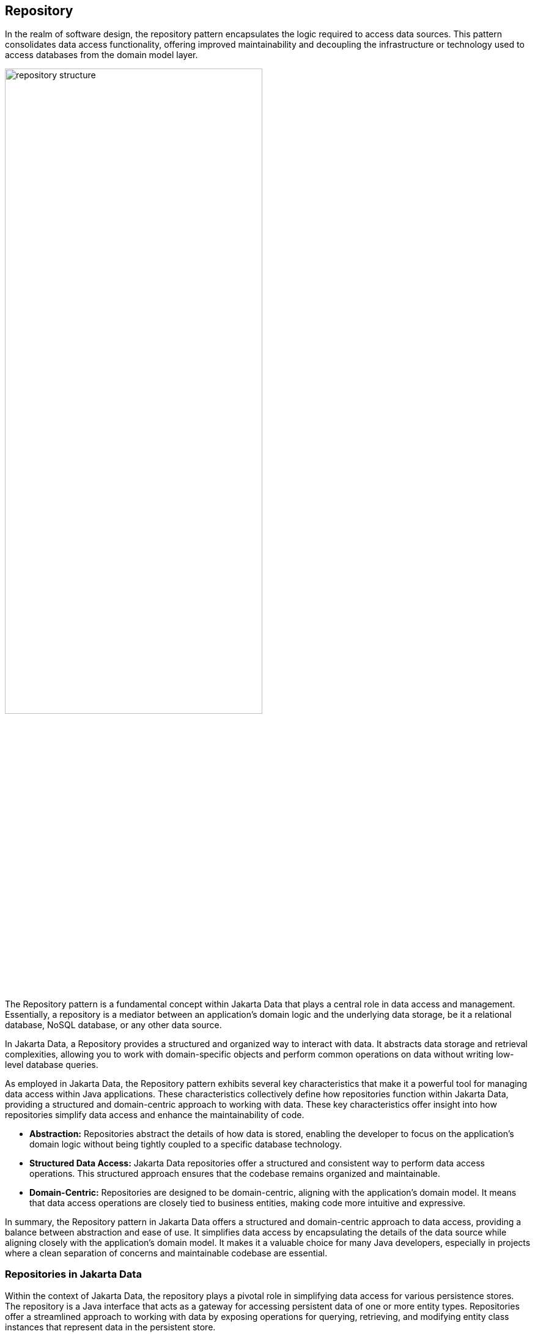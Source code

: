 // Copyright (c) 2022,2024 Contributors to the Eclipse Foundation
//
// This program and the accompanying materials are made available under the
// terms of the Eclipse Public License v. 2.0 which is available at
// http://www.eclipse.org/legal/epl-2.0.
//
// This Source Code may also be made available under the following Secondary
// Licenses when the conditions for such availability set forth in the Eclipse
// Public License v. 2.0 are satisfied: GNU General Public License, version 2
// with the GNU Classpath Exception which is available at
// https://www.gnu.org/software/classpath/license.html.
//
// SPDX-License-Identifier: EPL-2.0 OR GPL-2.0 WITH Classpath-exception-2.0

== Repository

In the realm of software design, the repository pattern encapsulates the logic required to access data sources. This pattern consolidates data access functionality, offering improved maintainability and decoupling the infrastructure or technology used to access databases from the domain model layer.

image::01-repository.png[alt=repository structure, width=70%, height=70%]

The Repository pattern is a fundamental concept within Jakarta Data that plays a central role in data access and management. Essentially, a repository is a mediator between an application's domain logic and the underlying data storage, be it a relational database, NoSQL database, or any other data source.

In Jakarta Data, a Repository provides a structured and organized way to interact with data. It abstracts data storage and retrieval complexities, allowing you to work with domain-specific objects and perform common operations on data without writing low-level database queries.

As employed in Jakarta Data, the Repository pattern exhibits several key characteristics that make it a powerful tool for managing data access within Java applications. These characteristics collectively define how repositories function within Jakarta Data, providing a structured and domain-centric approach to working with data. These key characteristics offer insight into how repositories simplify data access and enhance the maintainability of code.

- **Abstraction:** Repositories abstract the details of how data is stored, enabling the developer to focus on the application's domain logic without being tightly coupled to a specific database technology.

- **Structured Data Access:** Jakarta Data repositories offer a structured and consistent way to perform data access operations. This structured approach ensures that the codebase remains organized and maintainable.

- **Domain-Centric:** Repositories are designed to be domain-centric, aligning with the application's domain model. It means that data access operations are closely tied to business entities, making code more intuitive and expressive.

In summary, the Repository pattern in Jakarta Data offers a structured and domain-centric approach to data access, providing a balance between abstraction and ease of use. It simplifies data access by encapsulating the details of the data source while aligning closely with the application's domain model. It makes it a valuable choice for many Java developers, especially in projects where a clean separation of concerns and maintainable codebase are essential.

=== Repositories in Jakarta Data

Within the context of Jakarta Data, the repository plays a pivotal role in simplifying data access for various persistence stores. The repository is a Java interface that acts as a gateway for accessing persistent data of one or more entity types. Repositories offer a streamlined approach to working with data by exposing operations for querying, retrieving, and modifying entity class instances that represent data in the persistent store.

Several characteristics define repositories:

- **Reduced Boilerplate Code:** One of the primary goals of a repository abstraction is to significantly reduce the boilerplate code required to implement data access layers for diverse persistence stores. This reduction in repetitive code enhances code maintainability and developer productivity.

- **Jakarta Data Annotations:** In Jakarta Data, repositories are defined as interfaces and are annotated with the `@Repository` annotation. This annotation serves as a marker to indicate that the interface represents a repository.

- **Built-In Interfaces:** The Jakarta Data specification provides a set of built-in interfaces from which repositories can inherit. These built-in interfaces offer a convenient way to include a variety of pre-defined methods for common operations. They also declare the entity type to use for methods where the entity type cannot otherwise be inferred.

- **Data Retrieval and Modification:** Repositories facilitate data retrieval and modification operations. This includes querying for persistent instances in the data store, creating new persistent instances in the data store, removing existing persistent instances, and modifying the state of persistent instances. Conventionally, these operations are named insert, update, save and delete for modifying operations and find, count, and exists for retrieval operations.

- **Subset of Data:** Repositories may expose only a subset of the full data set available in the data store, providing a focused and controlled access point to the data.

- **Entity Associations:** Entities within a repository may have associations between them, especially in the case of relational data access. However, this specification does not define the semantics of associations between entities belonging to different repositories.

- **Stateless Repositories:** Repositories are stateless. This specification does not address the definition of repositories that externalize Jakarta Persistence-style stateful persistence contexts.

Repositories in Jakarta Data serve as efficient gateways for managing and interacting with persistent data, offering a simplified and consistent approach to data access and modification within Java applications.

The application must provide the following when using repositories in Jakarta Data:

1. **Entity Classes and Mappings:** Developers define a set of entity classes and mappings tailored to a specific data store. These entities represent the data structure and schema, offering a powerful means to interact with the underlying data.

2. **Repository Interfaces:** Jakarta Data enables the creation of one or more repository interfaces, following predefined rules that include the guidelines set forth by this specification. These interfaces are the gateways to accessing and manipulating the data, offering a structured and efficient way to perform data operations.

An implementation of Jakarta Data, specifically tailored to the chosen data store, assumes the responsibility of implementing each repository interface. This symbiotic relationship between developers and Jakarta Data ensures that data access and manipulation remain consistent, efficient, and aligned with best practices.

Jakarta Data empowers developers to shape their data access strategies by defining entity classes and repositories, with implementations seamlessly adapting to the chosen data store. This flexibility and Jakarta Data's persistence-agnostic approach promote robust data management within Java applications.

The Jakarta Data specification supports two types of repositories.

==== Repositories with Built-in Supertypes

The first type consists of built-in interfaces that are parent interfaces from which repositories can inherit. At the root of this hierarchy is the `DataRepository` interface. These built-in interfaces are extensible, meaning a repository can extend one or more of them or none at all. When a repository extends a built-in interface, the method signatures copied from the built-in interfaces must retain the same behavior as defined in the built-in interfaces.

[ditaa]
....
                          +----------------+
                          | DataRepository |
                          +----------------+
                                  ^
                                  |
                                  |
                          +-----------------+
                          | BasicRepository |
                          +-----------------+
                              ^         ^
                              |         |
                              |         |
            +--------------------+    +--------------------+
            | CrudRepository     |    | PageableRepository |
            +--------------------+    +--------------------+

....

The `BasicRepository` interface includes some of the most common operations, which applies to single type of entity, designated via its first parameterized type variable.

The `CrudRepository` interface inherits from `BasicRepository`, adding `Insert` and `Update` operations that correspond to Create and Update in the CRUD (Create, Read, Update, Delete) pattern.

The `PageableRepository` interface inherits from `BasicRepository`, adding built-in methods that leverage the pagination feature.

The Java developer creates an interface that is annotated with the `@Repository` annotation and optionally extends one of the built-in repository interfaces.

Given a `Product` entity where the ID is a `long` type, the repository can be:

[source,java]
----
@Repository
public interface ProductRepository extends BasicRepository<Product, Long> {

}
----


There is no nomenclature restriction to require the `Repository` suffix. For example a repository for `Car` entities can be named `Cars`, `Vehicles`, or even `Garage` instead of `CarRepository`.

[source,java]
----
@Repository
public interface Garage extends BasicRepository<Car, String> {

}
----

==== Repositories without Built-in Supertypes

Additionally, Jakarta Data allows for custom interfaces that do not extend any built-in interfaces. These non-built-in interfaces enable developers to define the repository structures and behavior and provide a means to define your domain's ubiquitous language precisely.

In this context, database operations involving fundamental data changes, such as insertion, update, and removal, are realized through the strategic utilization of annotations like `Insert`, `Update`, `Delete`, and `Save`. These annotations enable the crafting of expressive and contextually meaningful repository methods, resulting in a repository that closely mirrors the semantics of your domain.

For instance, consider the `Garage` repository interface below:

[source,java]
----
@Repository
public interface Garage {

    @Insert
    Car park(Car car);

    @Delete
    void unpark(Car car);
}
----

Here, the `@Insert` annotation is used for the `park` method, allowing you to design a repository interface that encapsulates the essence of your domain. This approach fosters a shared understanding and more intuitive communication within your development team, ensuring that your database operations are integral to your domain's language.

NOTE: Jakarta Data allows applications to intermix both patterns by defining methods that are annotated with `Insert`, `Update`, `Delete`, or `Save` on repositories that inherit from the built-in supertypes.

== Entity Classes

The notion of an _entity_ is the fundamental building block with which a data model may be constructed.
Abstractly, an entity (or _entity type_) is a schema for data.

- The schema may be as simple as a tuple of types, as is typical in the relational model, or it might be structured, as in document data stores.
- The schema might be explicit, as in the case of SQL DDL declaring a relational table, or it might be implicit, as is commonplace in key/value stores.
- Either way, we assume that the entity is represented in Java as a class, which we call the _entity class_. footnote:[We will not consider generic programs which work with entity data via detyped representations.]

NOTE: When there's no risk of confusion, we often use the word “entity” to mean the entity class, or even an instance of the entity class.

Data represented by an entity is persistent, that is, the data itself outlives any Java process which makes use of it. Thus, it is necessary to maintain an association between instances of Java entity classes and state held in a data store.

- Each persistent instantiation of the schema is distinguishable by a unique _identifier_. For example, a row of a relational database table is identifiable by the value of its primary key.
- Any persistent instantiation of the schema is representable by an instance of the entity class. In a given Java program, multiple entity class instances might represent the same persistent instance of the schema.

In Jakarta Data, the concrete definition of an entity may be understood to encompass the following aspects:

1. The *entity class* itself: An entity class is simple Java object equipped with fields or accessor methods designating each property of the entity. An entity class is identified by an annotation.

2. Its *data schema*: Some data storage technologies require an explicit schema defining the structure and properties of the data the entity represents. For example, a relational database requires that the schema be specified using SQL Data Definition Language (DDL) statements. The schema might be generated by the Jakarta Data provider, from the information available in the Java entity class, or it might be managed independently. When the data store itself does not require an explicit schema, the data schema is implicit.

3. Its *association with a repository*: Each entity class is associated with at least one repository, which exposes operations for retrieving and storing instances of the entity.

NOTE: A Jakarta Data provider might allow the state of a single Jakarta Data entity to be stored across multiple entities in the data store. For example, in Jakarta Persistence, the `@SecondaryTable` annotation allows the state of an entity to be mapped across more than one database table.

=== Programming Model for Entity Classes

A _programming model for entity classes_ specifies:

- a set of restrictions on the implementation of a Java class which allows it to be used as an entity class with a given Jakarta Data provider, and
- a set of annotations allowing the identification of a Java class as an entity class, and further specification of the schema of the entity.

Jakarta Data does not define its own programming model for entities, but instead:

- is compatible with the programming models defined by the Jakarta Persistence and Jakarta NoSQL specifications, and
- allows for vendor-specific entity programming models to be defined by Jakarta Data providers.

This section lays out the core requirements that an entity programming model must satisfy in order to be compatible with Jakarta Data, and for the defining provider to be considered a fully-compliant implementation of this specification.

Every entity programming model specifies an _entity-defining annotation_. For Jakarta Persistence, this is `jakarta.persistence.Entity`. For Jakarta NoSQL, it is `jakarta.nosql.Entity`. A Jakarta Data provider must provide repository implementations for entity classes bearing the entity-defining annotations it supports, and must ignore entity classes with entity-defining annotations it does not support.

NOTE: To maintain clarity and to disambiguate the desired Jakarta Data provider, a single entity class should not mix entity-defining annotations from different providers. For example, an entity class should not be annotated both `jakarta.persistence.Entity` and `jakarta.nosql.Entity`. This practice allows the entity-defining annotation to indicate the desired provider in programs where multiple Jakarta Data providers are available.

Furthermore, an entity programming model must define an annotation which identifies the field or property holding the unique identifier of an entity. For Jakarta Persistence, it is `jakarta.persistence.Id` or `jakarta.persistence.EmbeddedId`. For Jakarta NoSQL, it is `jakarta.nosql.Id`. Alternatively, an entity programming model might allow the identifier field or property to be identified via some convention.

Typically, an entity programming model specifies additional annotations which are used to make the schema of the entity explicit, for example, `jakarta.persistence.Id` and `jakarta.persistence.Column`, or `jakarta.nosql.Id` and `jakarta.nosql.Column`. The nature of such annotations is beyond the scope of this specification.

In a given entity programming model, entity classes might always be mutable, or might always be immutable, or, alternatively, the model might support a mix of mutable and immutable entity classes.

- A programming model which supports immutable entity classes may require that every mutable entity class declare a constructor with no parameters, and might place limits on the visibility of this constructor.
- A programming model which supports the use of immutable entity classes--ideally represented as Java `record` types--would not typically require the existence of such a constructor.

In either case, an entity programming model might place restrictions on the visibility of fields and property accessors of an entity class.

An entity programming model might support inheritance between entities, and might provide support for retrieval of entities in a polymorphic fashion. Support for inheritance is not required by this specification.

==== Persistent Fields

A field of an entity class may or may not represent state which is persistent in the datastore.
A _persistent field_ has some corresponding representation in the data schema of the entity, for example, it might map to a column or columns in a relational database table.
Any programming model for entity classes must provide well-defined rules for distinguishing fields which are persistent in the datastore from which fields are _transient_, having no persistent representation in the datastore.
Furthermore, the programming model must specify how the Jakarta Data provider accesses the persistent fields of an entity to read and write their values.

Every programming model for entity classes must support _direct field access_, that is, access to the persistent fields of an entity class without triggering any intermediating user-written code such as JavaBeans-style property accessors.
When direct field access is used, every Java field marked with the Java language `transient` modifier must be treated as transient.
A programming model might place constraints on the visibility of persistent fields.
For example, Jakarta Persistence disallows `public` persistent fields.
Every programming model must permit `private` persistent fields.

A programming model for entity classes might also support _property-based access_, that is, access to persistent fields via JavaBeans-style property accessors, or, especially for Java `record` types, via accessor methods combined with constructor-based initialization.
Such programming models should provide an annotation or other convention to distinguish transient properties.
For example, Jakarta Persistence provides `jakarta.persistence.Transient`.
When property-based access is supported, a programming model might place constraints on the visibility of property accessors.
For example, Jakarta Persistence requires that property accessors be `public` or `protected`.
Support for property-based access is not required by this specification.

Jakarta Data distinguishes three kinds of persistent field within entity classes.

- A _basic field_ holds a value belonging to some fundamental data type supported natively by the Jakarta Data Provider. Support for the set of basic types enumerated in the next section below is mandatory for all Jakarta Data providers.
- An _embedded field_ allows the inclusion of the state of a finer-grained Java class within the state of an entity. The type of an embedded field is often a user-written Java class. Support for embedded fields varies depending on the Jakarta Data provider and the database type.
- An _association field_ implements an association between entity types. Support for association fields varies depending on the Jakarta Data provider and the database type.

==== Basic Types

Every Jakarta Data provider must support the following basic types within its programming model:

|===
| Basic Data Type | Description

| Primitive types and wrapper classes
| All Java primitive types, such as `int`, `double`, `boolean`, etc., and their corresponding wrapper types from `java.lang` (e.g., `Integer`, `Double`, `Boolean`).

| `java.lang.String`
| Represents text data.

| `LocalDate`, `LocalDateTime`, `LocalTime`, `Instant` from `java.time`
| Represent date and time-related data.

| `java.util.UUID`
| Universally Unique IDentifier for identifying entities.

| `BigInteger` and `BigDecimal` from `java.math`
| Represent large integer and decimal numbers.

| `byte[]`
| Represents binary data.

| User-defined `enum` types
| Custom enumerated types defined by user-written code.
|===

For example, the following entity class has five basic fields:

[source,java]
----
@Entity
public class Person {
    @Id
    private UUID id;
    private String name;
    private long ssn;
    private LocalDate birthdate;
    private byte[] photo;
}
----

In addition to the types listed above, an entity programming model might support additional domain-specific basic types. This extended set of basic types might include types with a nontrivial internal structure. An entity programming model might even provide mechanisms to convert between user-written types and natively-supported basic types. For example, Jakarta Persistence defines the `AttributeConverter` interface.

NOTE: Many key-value, wide-column, document, and relational databases feature native support for arrays or even associative arrays of these basic types. Unfortunately, the semantics of such types--along with their performance characteristics--are extremely nonuniform, and so support for such types is left undefined by the Jakarta Data specification.

==== Embedded Fields and Embeddable Classes

An _embeddable class_ differs from an entity class in that:

- the embeddable class lacks its own persistent identity, and
- the state of an instance of the embeddable class can only be stored in the database when the instance is referenced directly or indirectly by a "parent" entity class instance.

An _embedded field_ is a field whose type is an embeddable class.

Like entities, embeddable classes may have basic fields, embeddable fields, and association fields, but, unlike entities, they do not have identifier fields.

Like entities, a programming model for entity classes might support mutable embeddable classes, immutable embeddable classes, or both.

A programming model for entity classes might define an annotation that identifies a user-written class as an embeddable class. For example, Jakarta Persistence defines the annotation `jakarta.persistence.Embeddabe`. Alternatively, the programming model might define an annotation that identifies a field as an embedded field. For example, Jakarta Persistence defines the annotation `jakarta.persistence.Embedded`.

There are two natural ways that a Jakarta Data provider might store the state of an instance of an embedded class in a database:

- by _flattening_ the fields of the embeddable class into the data structure representing the parent entity, or
- by _grouping_ the fields of the embedded class into a fine-grained structured type (a UDT, for example).

In a flattened representation of an embedded field, the fields of the embeddable class occur directly alongside the basic fields of the entity class in the data schema of the entity.
There is no representation of the embeddable class itself in the data schema.

For example, consider the following Java classes:

[source,java]
----
@Embeddable
public class Address {
    private String street;
    private String city;
    private String postalCode;
}

@Entity
public class Person {
    @Id
    private Long id;
    private String name;
    private Address address;  // embedded field
}
----

In a document, wide-column, or graph database, the JSON representation of an instance of the `Person` entity might be as follows:

[source,json]
----
{
  "id": 1,
  "name": "John Doe",
  "street": "123 Main St",
  "city": "Sampleville",
  "postalCode": "12345"
}
----

Or, in a relational database, the DDL for the `Person` table might look like this:

[source,sql]
----
create table Person (
    id bigint primary key,
    name varchar,
    street varchar,
    city varchar,
    postalCode varchar
)
----

In a structured representation, the fields of the embeddable class are somehow grouped together in the data schema.

For example, the JSON representation of `Person` might be:

[source,json]
----
{
  "id": 1,
  "name": "John Doe",
  "address":
  {
    "street": "123 Main St",
    "city": "Sampleville",
    "postalCode": "12345"
  }
}
----

Or the SQL DDL could be:

[source,sql]
----
create type Address as (
    street varchar,
    city varchar,
    postalCode varchar
)

create table Person (
    id bigint primary key,
    name varchar,
    address Address
)
----

NOTE: Support for embeddable classes and embedded fields is not required by this specification.
However, every Jakarta Data provider is strongly encouraged to provide support for embeddable classes within its entity programming model.

==== Entity Associations

An association field is a field of an entity class whose declared type is also an entity class.
Given an instance of the first entity class, its association field holds a reference to an instance of a second entity class.

For example, consider the following Java classes:

[source,java]
----
@Entity
public class Author {
    @Id
    private UUID id;
    private String name;
    private List<Book> books;
}

@Entity
public class Book {
    @Id
    private Long id;
    private String title;
    private String category;
    private List<Author> authors;
}
----

In a relational database, these entities might map to the following data schema:

[source,sql]
----
create table Author (
    uuid id primary key,
    name varchar,
)

create table BookAuthor(
    book bigint,
    author uuid,
    primary key (book, author),
    foreign key (author) references Author,
    foreign key (book) references Book
)

create table Book (
    id bigint primary key,
    title varchar,
    category varchar
)
----

NOTE: Support for entity associations is not required by this specification.

==== Entity Property Names

Within an entity, property names must be unique ignoring case. For simple entity properties, the field or accessor method name serves as the entity property name. In the case of embedded classes, entity property names are computed by concatenating the field or accessor method names at each level, optionally joined by a delimiter.

Locations where entity property names can be used, along with delimiters, are shown in the table. The examples in the table assume an `Order` entity has an `address` of type `MailingAddress` with a `zipCode` of type `int`.

.Locations of Entity Properties and Delimiters Table:
[cols="3, 1, 6"]
|===
|Entity Property Location |Delimiter |Example

|`@Query` annotation
|`.`
|`@Query("SELECT o FROM Order o WHERE o.address.zipCode=?1")`

|_Query by Method Name_ method name
|`_`
|`List<Order> findByAddress_zipCode(int zip);`

|_Parameter-based Conditions_ parameter name
|`_`
|`List<Order> find(int address_zipCode);`

|`Sort` property value
|`.` or `_`
|`Sort.asc("address_zipCode")`

|`@By` or `@OrderBy` annotation value
|`.` or `_`
|`List<Order> find(@By("address.zipCode") int zip);`
|===

For a given entity property name, delimiter usage must be consistent. Either the delimiter must always be used within the entity property name to delimit subcomponents or the delimiter must never be used within the entity property name. Except in the case of `@Query` where the delimiter is required by the query language, delimiters can be omitted entirely from an entity property name when it is unnecessary to disambiguate the entity property to which the name refers.

The resolution of properties involves the following steps:

1. *Property Extraction*: The framework obtains entity property names from the locations in the above table, applying the BNF grammar in the case of _Query by Method Name_ to extract entity property names from the method name. For example, for the query method `findByAddressZipCode`, the property name extracted is `AddressZipCode`.

2. *Property Lookup on Entity*: The framework compares the extracted name, ignoring case, against the field names of the respective entity class.

3. *Property Lookup in Hierarchy*: If no match was found among the entity field names, the framework compares the extracted name, ignoring case, against the combination of the field names of the respective entity and the fields of the entity's hierarchy of relations and embedded classes, concatenated as outlined in this section above, both with and without the optional delimiter.

4. *Resolution Outcome*: If the framework successfully identifies a property in the domain class or along the specified traversal path that matches the extracted property name, it uses that property.

When `@Query` is used, the Jakarta Data specification defers to the rules of the query language on whether the delimiter is required and whether the case must match.

Users are encouraged to follow Java's camel case naming standards for fields of entities, relations, and embedded classes, avoiding underscores in field names. The resolution algorithm for property identification relies on traversal with underscores. Adhering to camel case for property names ensures consistency and eliminates ambiguity, enabling effective data filtering and retrieval from domain classes.


===== Scenario 1: Person Repository with Unambiguous Resolution

In this scenario, we have the following data model:

[source,java]
----
class Person {
  private Long id;
  private MailingAddress address;
}

class MailingAddress {
  private int zipcode;
}
----

The `Person` entity does not have an `addressZipCode` field, so use of the delimiter is optional. It is valid to write both of the following repository methods, which have the same meaning,

[source,java]
----
List<Person> findByAddressZipCode(int zipCode);
List<Person> findByAddress_zipcode(int zipCode);
----

===== Scenario 2: Order Repository with Resolution that requires a Delimiter

In this scenario, we have the following data model:

[source,java]
----
class Order {
  private Long id;
  private String addressZipCode;
  private MailingAddress address;
}

class MailingAddress {
  private int zipcode;
}
----

The `Order` entity has an `addressZipCode` field, as well as an `address` field for an embeddable class with a `zipcode` field. The method name `findByAddressZipCode` points to the `addressZipCode` field and cannot be used to navigate to the embedded class. To navigate to the `zipcode` field of the embedded class, the delimiter must be used:

[source,java]
----
List<Order> findByAddress_zipcode(int zipCode);
----

WARNING: Define entity properties following standard Java naming conventions for camel case, using underscore only as the last resort.

In all places where entity property names can be specified other than `@Query`, `Id` is an alias for the entity property that is designated as the id. Entity property names that are used in _Query by Method Name_ must not contain reserved words.


==== Type-safe Access to Entity Attributes

Jakarta Data provides a static metamodel that allows entity attributes to be accessed by applications in a type-safe manner.

For each entity class, the application developer or a compile-time annotation processor can define a corresponding metamodel class following a prescribed set of conventions. The metamodel class must be annotated with `@StaticMetamodel`, specifying the entity class as its `value`. The metamodel class can contain one or more fields of type `java.lang.String` or `jakarta.data.metamodel.Attribute` (or `Attribute` subclasses from the `jakarta.data.metamodel` package) with modifiers `public` and `static`, but not `final`, with each field named after an entity attribute. The value of each matching field can be left uninitialized (`null`) or can be preinitialized. Generated metamodel classes for which all fields are initialized must be annotated with the `jakarta.annotation.Generated` annotation. Otherwise, a Jakarta Data provider that provides a repository for the entity class initializes each uninitialized `String` and `Attribute` field (as well as fields for `Attribute` subclasses from the `jakarta.data.metamodel` package) for which the field name corresponds to an entity attribute name.

===== Application Requirements for a Metamodel Class

For each entity class for which the application wishes to request the metamodel,

- The application defines a class (the metamodel class) and annotates it with the `@StaticMetamodel` annotation.
- The application specifies the `value` of the `@StaticMetamodel` annotation to be an entity class that the application uses in a repository as the result type of a find method or the parameter type of an insert, update, save, or delete method.

For each field of the metamodel class that is to be initialized by a Jakarta Data provider,

- The field type must be `java.lang.String`, `jakarta.data.model.Attribute` or an `Attribute` subclass from the `jakarta.data.metamodel` package.
- The field must have the `public` and `static` modifiers, but not the `final` modifier.
- The name of the field, ignoring case, must match the name of an entity attribute, with the `_` character in the field name delimiting the attribute names of hierarchical structures or relationships, such as embedded classes.
- The value of the field must be uninitialized or `null`.

If the entity class has a unique identifier that is represented by a single entity attribute, then the application can also include a field that follows the above criteria, except that it has a field name of `id` or `ID`.

The application is not required to include fields for all entity attributes.

The application can use the field values of the metamodel class to obtain artifacts relating to the entity attribute in a type-safe manner, for example, `_Book.title.asc()` or `Sort.asc(_Book.title.name())` or `Sort.asc(_Book.TITLE)` rather than `Sort.asc("title")`.

If the application defines repositories for the same entity class across multiple Jakarta Data providers, no guarantee is made of the order in which the fields of the metamodel class are assigned by the Jakarta Data providers.

===== Compile-time Annotation Processor Requirements for a Metamodel Class

A compile-time annotation processor that generates a metamodel class must follow the same requirements as stated for the Application under "Application Requirements for a Metamodel Class". If all fields of the metamodel class are preinitialized, then the metamodel class must be annotated with `jakarta.annotation.Generated`. This signals the Jakarta Data providers to avoid attempting to initialize any fields of the class.

===== Jakarta Data Provider Requirements for a Metamodel Class

The Jakarta Data provider observes classes that are annotated with the `@StaticMetamodel` annotation where the `jakarta.annotation.Generated` is not also present. If the `value` of the `@StaticMetamodel` annotation is an entity class for which the Jakarta Data provides a repository implementation, then the Jakarta Data provider must initialize the value of each uninitialized (`null` valued) field that meets the criteria that is defined in the "Application Requirements for a Metamodel Class" above.

===== Conventions for Metamodel Fields

The following are conventions for static metamodel classes:

- The name of the static metamodel class should consist of underscore (`_`) followed by the entity class name.
- Fields of type `String` should be named with all capitals.
- Fields of type `Attribute` or `Attribute` subclass should be named in lower case or mixed case.
- Uninitialized fields should have modifiers `public`, `static`, and `volatile`.
- `String` fields for entity attribute names should be preinitialized and have modifiers `public`, `static`, and `final`, enabling the field to be referenced by code that supplies values to annotations.

===== Example Metamodel Class and Usage

Example entity class:

[source,java]
----
@Entity
public class Product {
  public long id;
  public String name;
  public float price;
}
----

Example metamodel class for the entity:

[source,java]
----
@StaticMetamodel(Product.class)
public class _Product {
  public static final String ID = "id";
  public static final String NAME = "name";
  public static final String PRICE = "price";

  public static volatile SortableAttribute<Product> id;
  public static volatile TextAttribute<Product> name;
  public static volatile SortableAttribute<Product> price;
}
----

Example usage:

[source,java]
----
List<Product> found = products.findByNameContains(searchPattern,
                                                  _Product.price.desc(),
                                                  _Product.name.asc(),
                                                  _Product.id.asc());
----


== Repository Interfaces

A Jakarta Data repository is a Java interface annotated with `@Repository`.
A repository interface may declare:

- _abstract_ (non-`default`) methods, and
- _concrete_ (`default`) methods.

A concrete method may call other methods of the repository, including abstract methods.

Every abstract method of the interface is usually either:

- an entity instance _lifecycle method_,
- an _annotated query method_,
- an _automatic query method_ (with Parameter-based conditions or Query by Method Name), or
- a _resource accessor method_.

A repository may declare lifecycle methods for a single entity type, or for multiple related entity types.
Similarly, a repository might have query methods which return different entity types.

A repository interface may inherit methods from a superinterface.
A Jakarta Data implementation must treat inherited abstract methods as if they were directly declared by the repository interface.
For example, a repository interface may inherit the `CrudRepository` interface defined by this specification.

Repositories perform operations on entities. For repository methods that are annotated with `@Insert`, `@Update`, `@Save`, or `@Delete`, the entity type is determined from the method parameter type.  For `find` and `delete` methods where the return type is an entity, array of entity, or parameterized type such as `List<MyEntity>` or `Page<MyEntity>`, the entity type is determined from the method return type.  For `count`, `exists`, and other `delete` methods that do not return the entity or accept the entity as a parameter, the entity type cannot be determined from the method signature and a primary entity type must be defined for the repository.

Users of Jakarta Data declare a primary entity type for a repository by inheriting from a built-in repository super interface, such as `BasicRepository`, and specifying the primary entity type as the first type variable. For repositories that do not inherit from a super interface with a type parameter to indicate the primary entity type, life cycle methods on the repository determine the primary entity type. To do so, all life cycle methods where the method parameter is a type, an array of type, or is parameterized with a type that is annotated as an entity, must correspond to the same entity type. The primary entity type is assumed for methods that do not otherwise specify an entity type, such as `countByPriceLessThan`. Methods that require a primary entity type raise `MappingException` if a primary entity type is not provided.


NOTE: A Jakarta Data provider might go beyond what is required by this specification and support abstract methods which do not fall into any of the above categories. Such functionality is not defined by this specification, and so applications with repositories which declare such methods are not portable between providers.

The subsections below specify the rules that an abstract method declaration must observe so that the Jakarta Data implementation is able to provide an implementation of the abstract method.

- If every abstract method of a repository complies with the rules specified below, then the Jakarta Data implementation must provide an implementation of the repository.
- Otherwise, if a repository declares an abstract method which does not comply with the rules specified below, or makes use of functionality which is not supported by the Jakarta Data implementation, then an error might be produced by the Jakarta Data implementation at build time or at runtime.

The portability of a given repository interface between Jakarta Data implementations depends on the portability of the entity types it uses.
If an entity class is not portable between given implementations, then any repository which uses the entity class is also unportable between those implementations.

NOTE: Additional portability guarantees may be provided by specifications which extend this specification, specializing to a given class of datastore.

=== Lifecycle methods

A _lifecycle method_ is an abstract method annotated with a _lifecycle annotation_.
Lifecycle methods allow the program to make changes to persistent data in the data store.

A lifecycle method must be annotated with a lifecycle annotation. The method signature of the lifecycle method, including its return type, must follow the requirements that are specified by the JavaDoc of the lifecycle annotation.

Lifecycle methods follow the general pattern:

[source,java]
----
@Lifecycle
ReturnType lifecycle(Entity e);
----

where `lifecycle` is the arbitrary name of the method, `Entity` is a concrete entity class or an `Iterable` or array of this entity, `Lifecycle` is a lifecycle annotation, and `ReturnType` is a return type that is permitted by the lifecycle annotation JavaDoc.

This specification defines four built-in lifecycle annotations: `@Insert`, `@Update`, `@Delete`, and `@Save`.

For example:

[source,java]
----
@Insert 
void insertBook(Book book);
----

Lifecycle methods are not guaranteed to be portable between all providers.

Jakarta Data providers must support lifecycle methods to the extent that the data store is capable of the corresponding operation. If the data store is not capable of the operation, the Jakarta Data provider must raise `UnsupportedOperationException` when the operation is attempted, per the requirements of the JavaDoc for the lifecycle annotation, or the Jakarta Data provider must report the error at compile time.

There is no special programming model for lifecycle annotations.
The Jakarta Data implementation automatically recognizes the lifecycle annotations it supports.

[NOTE]
====
A Jakarta Data provider might extend this specification to define additional lifecycle annotations, or to support lifecycle methods with signatures other than the usual signatures defined above. For example, a provider might support "merge" methods declared as follows:

[source,java]
----
@Merge
Book mergeBook(Book book);
----

Such lifecycle methods are not portable between Jakarta Data providers.
====

=== Annotated Query methods

An _annotated query method_ is an abstract method annotated by a _query annotation_ type.
The query annotation specifies a query in some datastore-native query language.

Each parameter of an annotated query method must either:

- have exactly the same name and type as a named parameter of the query,
- have exactly the same type and position within the parameter list of the method as a positional parameter of the query, or
- be of type `Limit`, `Order`, `Pageable`, or `Sort`.

A repository with annotated query methods with named parameters must be compiled so that parameter names are preserved in the class file (for example, using `javac -parameters`), or the parameter names must be specified explicitly using the `@Param` annotation.

An annotated query method must not also be annotated with a lifecycle annotation.

The return type of the annotated query method must be consistent with the result type of the query specified by the query annotation.

[NOTE]
====
The result type of a query depends on datastore-native semantics, and so the return type of an annotated query method cannot be specified here.
However, Jakarta Data implementations are strongly encouraged to support the following return types:

- for a query which returns a single result of type `T`, the type `T` itself, or `Optional<T>`,
- for a query which returns many results of type `T`, the types `List<T>`, `Page<T>`, and `T[]`.

Furthermore, implementations are encouraged to support `void` as the return type for a query which never returns a result.
====

This specification defines the built-in `@Query` annotation, which may be used to specify a query in an arbitrary query language understood by the Jakarta Data provider.

For example, using a named parameter:

[source,java]
----
@Query("where title like :title order by title")
Page<Book> booksByTitle(String title, Pageable page);
----

[source,java]
----
@Query("SELECT p FROM Product p WHERE p.name=:prodname")
Optional<Product> findByName(@Param("prodname") String name);
----

Or, using a positional parameter:

[source,java]
----
@Query("delete from Book where isbn = ?1")
void deleteBook(String isbn);
----

Programs which make use of annotated query methods are not portable between providers.

[NOTE]
====
A Jakarta Data provider might extend this specification to define its own query annotation types.
For example, a provider might define a `@SQL` annotation for declaring queries written in SQL.
====

There is no special programming model for query annotations.
The Jakarta Data implementation automatically recognizes the query annotations it supports.

=== Parameter-based automatic query methods

An _automatic query method_ is an abstract method annoated using an _automatic query annotation_. Jakarta Data infers a query based on the parameters of the method. The method return type identifies the entity. For example: `E`, `Optional<E>`, `Page<E>`, or `List<E>`, where `E` is an entity class. Each parameter must either:

- have exactly the same type and name as a persistent field or property of the entity class, or
- be of type `Limit`, `Order`, `Pageable`, or `Sort`.

A repository with automatic query methods that are based on parameters must either be compiled so that parameter names are preserved in the class file (for example, using `javac -parameters`), or the corresponding entity attribute name for parameters must be specified explicitly using the `@By` annotation.

This specification defines the built-in automatic query annotation `@Find`.

For example:

[source,java]
----

@Find
Book bookByIsbn(String isbn);

@Find
List<Book> booksByYear(Year year, Sort order, Limit limit);

@Find
Page<Book> find(@By("year") Year publishedIn,
                @By("genre") Category type,
                Pageable<?> pagination);
----

Automatic query methods annotated with `@Find` _are_ portable between providers.

[NOTE]
====
A Jakarta Data provider might extend this specification to define its own automatic query annotation types.
In this case, an automatic query method is _not_ portable between providers.
====

=== Resource accessor methods

A _resource accessor method_ is a method with no parameters which returns a type supported by the Jakarta Data provider.
The purpose of this method is to provide the program with direct access to the data store.

For example, if the Jakarta Data provider is based on JDBC, the return type might be `java.sql.Connection` or `javax.sql.DataSource`.
Or, if the Jakarta Data provider is backed by Jakarta Persistence, the return type might be `jakarta.persistence.EntityManager`.

The Jakarta Data provider recognizes the connection types it supports and implements the method such that it returns an instance of the type of resource. If the resource type implements `java.lang.AutoCloseable` and the resource is obtained within the scope of a default method of the repository, then the Jakarta Data provider automatically closes the resource upon completion of the default method. If the method for obtaining the resource is invoked outside the scope of a default method of the repository, then the user is responsible for closing the resource instance.

[NOTE]
A Jakarta Data implementation might allow a resource accessor method to be annotated with additional metadata providing information about the connection.

For example:

[source,java]
----
Connection connection();

default void cleanup() {
    try (Statement s = connection().createStatement()) {
        s.executeUpdate("truncate table books");
    }
}
----

A repository may have at most one resource accessor method.

=== Query by Method Name

The Query by method mechanism allows for creating query commands by naming convention.

[source,java]
----
@Repository
public interface ProductRepository extends BasicRepository<Product, Long> {

  List<Product> findByName(String name);

  @OrderBy("price")
  List<Product> findByNameLike(String namePattern);

  @OrderBy(value = "price", descending = true)
  List<Product> findByNameLikeAndPriceLessThan(String namePattern, float priceBelow);

}
----

The parsing of query method names follows a specific format:

- The method name consists of the subject, the predicate, and optionally the order clause.
- The subject begins with the action (such as `find` or `delete`) and is optionally followed by an expression (for example, `First10`), followed by any number of other characters, followed by `By`.
- The predicate defines the query's condition or filtering criteria, where multiple conditions are delimited by `And` or `Or`. For example, `PriceLessThanAndNameLike`.
- The order clause, which is optional, begins with `OrderBy` and consists of an ordered collection of entity attributes by which to sort results, delimited by `Asc` or `Desc` to specify the sort direction of the preceding attribute.
- The method name is formed by combining the subject, predicate, and order clause, in that order.

NOTE: This specification uses the terms subject and predicate in a way that aligns with industry terminology rather than how they are defined in English grammar.

Queries can also handle entities with relation attributes by specifying the relationship using dot notation, with the dot converted to underscore so that it is a valid character within the method name. See Scenario 3 below for an example.

Example query methods:

- `findByName(String name)`: Find entities by the 'name' property.
- `findByAgeGreaterThan(int age)`: Find entities where 'age' is greater than the specified value.
- `findByAuthorName(String authorName)`: Find entities by the 'authorName' property of a related entity.
- `findByCategoryNameAndPriceLessThan(String categoryName, double price)`: Find entities by 'categoryName' and 'price' properties, applying an 'And' condition.

==== BNF Grammar for Query Methods

Query methods allow developers to create database queries using method naming conventions. These methods consist of a subject, predicate, and optional order clause. This BNF notation provides a structured representation for understanding and implementing these powerful querying techniques in your applications.

[source,bnf]
----
<query-method> ::= <subject> <predicate> [<order-clause>]
<subject> ::= (<action> | "find" <find-expression>) [<ignored-text>] "By"
<action> ::= "find" | "delete" | "update" | "count" | "exists"
<find-expression> ::= "First" [<positive-integer>]
<predicate> ::= <condition> { ("And" | "Or") <condition> }
<condition> ::= <property> ["IgnoreCase"] ["Not"] [<operator>]
<operator> ::= "Contains" | "EndsWith" | "StartsWith" | "LessThan"| "LessThanEqual" | "GreaterThan" | "GreaterThanEqual" | "Between" | "Empty" | "Like" | "In" | "Null" | "True" | "False"
<property> ::= <identifier> | <identifier> "_" <property>
<identifier> ::= <word>
<positive-integer> ::= <digit> { <digit> }
<order-clause> ::= "OrderBy" { <order-item> } ( <order-item> | <property> )
<order-item> ::= <property> ("Asc" | "Desc")
----

Explanation of the BNF elements:

- `<query-method>`: Represents a query method, which consists of a subject, a predicate, and an optional order clause.
- `<subject>`: Defines the action (e.g., "find" or "delete") followed by an optional expression and "By."
- `<action>`: Specifies the action, such as "find" or "delete."
- `<find-expression>`: Represents an optional expression for find operations, such as "First10."
- `<ignored-text>`: Optional text that does not contain "By".
- `<predicate>`: Represents the query's condition or filtering criteria, which can include multiple conditions separated by "And" or "Or."
- `<condition>`: Specifies a property and an operator for the condition.
- `<operator>`: Defines the operator for the condition, like "Between" or "LessThan."
- `<property>`: Represents a property name, which can include underscores for nested properties.
- `<identifier>`: Represents a word (e.g., property names, action names, etc.).
- `<positive-integer>`: Represents a whole number greater than zero.
- `<order-clause>`: Specifies the optional order clause, starting with "OrderBy" and followed by one or more order items.
- `<order-item>`: Represents an ordered collection of entity attributes by which to sort results, including an optional "Asc" or "Desc" to specify the sort direction.

==== Query by Method Name Keywords

The following table lists the _Query by Method Name_ keywords that must be supported by Jakarta Data providers, except where explicitly indicated for a type of database.

|===
|Keyword |Description| Not Required For

|findBy
|General query method returning entities.
|Key-value, Wide-Column

|deleteBy
|Delete query method returning either no result (void) or the delete count.
|Key-value, Wide-Column

|countBy
|Count projection returning a numeric result.
|Key-value, Wide-Column

|existsBy
|Exists projection, returning as a `boolean` result.
|Key-value, Wide-Column
|===

[NOTE]
====
The "Not Required For" column indicates the database types for which the respective keyword is not required or applicable.
====
Jakarta Data implementations must support the following list of Query by Method Name keywords, except where indicated for a database type. A repository method must raise `java.lang.UnsupportedOperationException` or a more specific subclass of the exception if the database does not provide the requested functionality.

|===
|Keyword |Description | Method signature Sample| Not Required For

|And
|The `And` operator requires both conditions to match.
|findByNameAndYear
|Key-value, Wide-Column

|Or
|The `Or` operator requires at least one of the conditions to match.
|findByNameOrYear
|Key-value, Wide-Column

|Not
|Negates the condition that immediately follows the `Not` keyword. When used without a subsequent keyword, means not equal to.
|findByNameNotLike
|Key-value, Wide-Column

|Between
|Find results where the property is between (inclusive of) the given values
|findByDateBetween
|Key-value, Wide-Column

|Contains
|For Collection attributes, matches if the collection includes the value. For String attributes, a substring of the String must match the value, which can be a pattern.
|findByPhoneNumbersContains
|Key-value, Wide-Column, Document

|Empty
|Find results where the property is an empty collection or has a null value.
|deleteByPendingTasksEmpty
|Key-value, Wide-Column, Document, Graph

|EndsWith
|Matches String values with the given ending, which can be a pattern.
|findByProductNameEndsWith
|Key-value, Wide-Column, Document, Graph

|First
|For a query with ordered results, limits the quantity of results to the number following First, or if there is no subsequent number, to a single result.
|findFirst10By
|Key-value, Wide-Column, Document, Graph

|LessThan
|Find results where the property is less than the given value
|findByAgeLessThan
|Key-value, Wide-Column

|GreaterThan
|Find results where the property is greater than the given value
|findByAgeGreaterThan
|Key-value, Wide-Column

|LessThanEqual
|Find results where the property is less than or equal to the given value
|findByAgeLessThanEqual
|Key-value, Wide-Column

|GreaterThanEqual
|Find results where the property is greater than or equal to the given value
|findByAgeGreaterThanEqual
|Key-value, Wide-Column

|Like
|Matches String values against the given pattern.
|findByTitleLike
|Key-value, Wide-Column, Document, Graph

|IgnoreCase
|Requests that string values be compared independent of case for query conditions and ordering.
|findByStreetNameIgnoreCaseLike
|Key-value, Wide-Column, Document, Graph

|In
|Find results where the property is one of the values that are contained within the given list
|findByIdIn
|Key-value, Wide-Column, Document, Graph

|Null
|Finds results where the property has a null value.
|findByYearRetiredNull
|Key-value, Wide-Column, Document, Graph

|StartsWith
|Matches String values with the given beginning, which can be a pattern.
|findByFirstNameStartsWith
|Key-value, Wide-Column, Document, Graph

|True
|Finds results where the property has a boolean value of true.
|findBySalariedTrue
|Key-value, Wide-Column

|False
|Finds results where the property has a boolean value of false.
|findByCompletedFalse
|Key-value, Wide-Column

|OrderBy
|Specify a static sorting order followed by the property path and direction of ascending.
|findByNameOrderByAge
|Key-value, Wide-Column

|OrderBy____Desc
|Specify a static sorting order followed by the property path and direction of descending.
|findByNameOrderByAgeDesc
|Key-value, Wide-Column

|OrderBy____Asc
|Specify a static sorting order followed by the property path and direction of ascending.
|findByNameOrderByAgeAsc
|Key-value, Wide-Column

|OrderBy____(Asc\|Desc)*(Asc\|Desc)
|Specify several static sorting orders
|findByNameOrderByAgeAscNameDescYearAsc
|Key-value, Wide-Column

|===

[NOTE]
====
The "Not Required For" column indicates the database types for which the respective keyword is not required or applicable.
====

===== Patterns

Wildcard characters for patterns are determined by the data access provider. For relational databases, `_` matches any one character and `%` matches 0 or more characters.

===== Logical Operator Precedence

For relational databases, the logical operator `And` takes precedence over `Or`, meaning that `And` is evaluated on conditions before `Or` when both are specified on the same method. For other database types, the precedence is limited to the capabilities of the database. For example, some graph databases are limited to precedence in traversal order.

==== Return Types

Refer to the Jakarta Data module JavaDoc section on "Return Types for Repository Methods" for a listing of valid return types for methods using Query by Method Name.

=== Special Parameter Handling

Jakarta Data also supports particular parameters to define pagination and sorting.

Jakarta Data recognizes, when specified on a repository method after the query parameters, the specific types, `Limit`, `Order`, `Pageable`, and `Sort`, to dynamically apply limits, pagination, and sorting to queries, respectively. The following example demonstrates these features:

[source,java]
----
@Repository
public interface ProductRepository extends BasicRepository<Product, Long> {

  List<Product> findByName(String name, Pageable<?> pageable);

  List<Product> findByNameLike(String pattern, Limit max, Sort<?>... sorts);

}
----

You can define simple sorting expressions by using property names.

[source,java]
----
Sort name = Sort.asc("name");
----

You can combine sorting with a starting page and maximum page size by using property names.

[source,java]
----
Pageable<?> pageable = Pageable.ofSize(20).page(1).sortBy(Sort.desc("price"));
first20 = products.findByNameLike(name, pageable);

----

=== Precedence of Sort Criteria

The specification defines different ways of providing sort criteria on queries. This section discusses how these different mechanisms relate to each other.

==== Sort Criteria within Query Language

Sort criteria can be hard-coded directly within query language by making use of the `@Query` annotation. A repository method that is annotated with `@Query` with a value that contains an `ORDER BY` clause (or query language equivalent) must not provide sort criteria via the other mechanisms.

A repository method that is annotated with `@Query` with a value that does not contain an `ORDER BY` clause and ends with a `WHERE` clause (or query language equivalents to these) can use other mechanisms that are defined by this specification for providing sort criteria.

==== Static Mechanisms for Sort Criteria

Sort criteria is provided statically for a repository method by using the `OrderBy` keyword or by annotating the method with one or more `@OrderBy` annotations. The `OrderBy` keyword cannot be intermixed with the `@OrderBy` annotation or the `@Query` annotation. Static sort criteria takes precedence over dynamic sort criteria in that static sort criteria is evaluated first. When static sort criteria sorts entities to the same position, dynamic sort criteria is applied to further order those entities.

==== Dynamic Mechanisms for Sort Criteria

Sort criteria is provided dynamically to repository methods either via `Sort` parameters or via a `Pageable` or `Order` parameter that has one or more `Sort` values. `Sort` and `Pageable` containing `Sort` must not both be provided to the same method. Similarly, `Order` and `Pageable` containing `Sort` must not both be provided to the same method.

==== Examples of Sort Criteria Precedence

The following examples work through scenarios where static and dynamic sort criteria are provided to the same method.

[source,java]
----
// Sorts first by type. When type is the same, applies the Pageable's sort criteria
Page<User> findByNameStartsWithOrderByType(String namePrefix, Pageable<?> pagination);

// Sorts first by type. When type is the same, applies the criteria in the Sorts
List<User> findByNameStartsWithOrderByType(String namePrefix, Sort<?>... sorts);

// Sorts first by age. When age is the same, applies the Pageable's sort criteria
@OrderBy("age")
Page<User> findByNameStartsWith(String namePrefix, Pageable<?> pagination);

// Sorts first by age. When age is the same, applies the criteria in the Sorts
@OrderBy("age")
List<User> findByNameStartsWith(String namePrefix, Sort<?>... sorts);

// Sorts first by name. When name is the same, applies the Pageable's sort criteria
@Query("SELECT u FROM User u WHERE (u.age > ?1)")
@OrderBy("name")
KeysetAwarePage<User> olderThan(int age, Pageable<?> pagination);
----

=== Pagination in Jakarta Data

Dividing up large sets of data into pages is a beneficial strategy for data access and retrieval in many applications, including those developed in Java. Pagination helps improve the efficiency of handling large datasets in a way that is also user-friendly. In Jakarta Data, APIs are provided to help Java developers efficiently manage and navigate through data.

Jakarta Data supports two types of pagination: Offset and Keyset. These approaches differ in how they manage and retrieve paginated data:

Offset pagination is the more traditional form based on position relative to the first record in the dataset. It is typically used with a fixed page size, where a specified number of records is retrieved starting from a given offset position.

Keyset pagination, also known as seek method or cursor-based pagination, uses a unique key or unique combination of values (referred to as the keyset) to navigate the dataset relative to the first or last record of the current page. Keyset pagination is typically used with fixed page sizes but can accommodate varying the page size if desired. It is more robust when dealing with datasets where the underlying data might change and offers the the potential for improved performance by avoiding the need to scan records prior to the cursor.


The critical differences between Offset and Keyset pagination lie in their retrieval methods:

- Offset pagination uses a fixed page size and retrieves data based on page number and size.
- Keyset pagination relies on a unique key or unique combination of values (the keyset) for an entity relative to which it determines the next page or previous page.

==== Offset Pagination in Jakarta Data

Offset pagination is a popular method for managing and retrieving large datasets efficiently. It is based on dividing the dataset into pages containing a specified number of elements. This method allows developers to retrieve a subset of the dataset by identifying the page number and the maximum number of elements per page.

Offset pagination is motivated by the need to provide efficient navigation through large datasets. Loading an entire dataset into memory at once can be resource-intensive and lead to performance issues. By breaking the dataset into smaller, manageable pages, offset pagination improves performance, reduces resource consumption, and enhances the overall user experience.

Offset pagination offers several key features that make it a valuable approach for managing and retrieving large datasets in a controlled and efficient manner:

- *Page Size*: The maximum number of elements to be included in each page is known as the page size. This parameter determines the subset of data retrieved with each pagination request.

- *Page Number*: The page number indicates which subset of the dataset to retrieve. It typically starts from 1, representing the first page, and increments with each subsequent page.

- *Efficient Navigation*: Offset pagination allows efficient dataset navigation. By specifying the desired page and page size, developers can control the data retrieved, optimizing memory usage and processing time.

- *Sequential Order*: Elements are retrieved sequentially based on predefined criteria, such as ascending or descending order of a specific attribute, like an ID.

===== Requirements when using Offset Pagination

The following requirements must be met when using offset-based pagination:

* The repository method signature must return `Slice` or `Page`. A repository method with return type of `Slice` or `Page` must raise `UnsupportedOperationException` if the database is incapable of offset pagination.
* The repository method signature must accept a `Pageable` parameter.
* Sort criteria must be provided and should be minimal.
* The combination of provided sort criteria must define a deterministic ordering of entities.
* The entities within each page must be ordered according to the provided sort criteria.
* Except for the highest numbered page, the Jakarta Data provider must return full pages consisting of the maximum page size number of entities.
* Page numbers for offset pagination are computed by taking the entity's 1-based offset after sorting, dividing it by the maximum page size, and rounding up. For example, the 52nd entity is on page 6 when the maximum page size is 10, because 52 / 10 rounded up is 6. Note that the first page number is always 1.

===== Scenario: Person Entity and People Repository

Consider a scenario with a `Person` entity and a corresponding `People` repository:

[source,java]
----

public class Person {
    private Long id;
    private String name;
}

@Repository
public interface People extends PageableRepository<Person, Long> {
}
----



The dataset contains the following elements:

[source,json]
----
[
   {"id":1, "name":"Lin Le Marchant"},
   {"id":2, "name":"Corri Davidou"},
   {"id":3, "name":"Alyse Dadson"},
   {"id":4, "name":"Orelle Roughey"},
   {"id":5, "name":"Jaquith Wealthall"},
   {"id":6, "name":"Boothe Martinson"},
   {"id":7, "name":"Patten Bedell"},
   {"id":8, "name":"Danita Pilipyak"},
   {"id":9, "name":"Harlene Branigan"},
   {"id":10, "name":"Boothe Martinson"}
]
----


Code Execution:

[source,java]
----

@Inject
People people;

Page<Person> page = people.findAll(Pageable.of(Person.class)
                                           .page(1)
                                           .size(2)
                                           .sortBy(Sort.asc("id")));
----

Resulting Page Content:

[source,json]
----
[
   {"id":1, "name":"Lin Le Marchant"},
   {"id":2, "name":"Corri Davidou"}
]
----


Next Page Execution:

[source,java]
----
Pageable<Person> nextPageable = page.nextPageable();
Page<Person> page2 = people.findAll(nextPageable);
----


Resulting Page Content:

[source,json]
----
[
   {"id":3, "name":"Alyse Dadson"},
   {"id":4, "name":"Orelle Roughey"}
]
----


In this scenario, each page represents a subset of the dataset, and developers can navigate through the pages efficiently using offset pagination.

Offset pagination is a valuable tool for Java developers when dealing with large datasets, providing control, efficiency, and a seamless user experience.

==== Keyset Pagination

Keyset pagination aims to reduce missed and duplicate results across pages by querying relative to the observed values of entity properties that constitute the sorting criteria. Keyset pagination can also offer an improvement in performance because it avoids fetching and ordering results from prior pages by causing those results to be non-matching. A Jakarta Data provider appends additional conditions to the query and tracks keyset values automatically when `KeysetAwareSlice` or `KeysetAwarePage` are used as the repository method return type. The application invokes `nextPageable` or `previousPageable` on the keyset aware slice or page to obtain a `Pageable` which keeps track of the keyset values.

For example,

[source,java]
----
@Repository
public interface CustomerRepository extends BasicRepository<Customer, Long> {
  KeysetAwareSlice<Customer> findByZipcodeOrderByLastNameAscFirstNameAscIdAsc(
                                 int zipcode, Pageable<?> pageable);
}
----

You can obtain the initial page relative to an offset and subsequent pages relative to the last entity of the current page as follows,

[source,java]
----
for (Pageable<?> p = Pageable.ofSize(50); p != null; ) {
  page = customers.findByZipcodeOrderByLastNameAscFirstNameAscIdAsc(55901, p);
  ...
  p = page.nextPageable();
}
----

Or you can obtain the next (or previous) page relative to a known entity,

[source,java]
----
Customer c = ...
Pageable<?> p = Pageable.ofSize(50).afterKeyset(c.lastName, c.firstName, c.id);
page = customers.findByZipcodeOrderByLastNameAscFirstNameAscIdAsc(55902, p);
----

The sort criteria for a repository method that performs keyset pagination must uniquely identify each entity and must be provided by:

* `OrderBy` name pattern of the repository method (as in the examples above) or `@OrderBy` annotation(s) on the repository method.
* `Sort` parameters of the `Pageable` that is supplied to the repository method.

===== Example of Appending to Queries for Keyset Pagination

Without keyset pagination, a Jakarta Data provider that is based on Jakarta Persistence might compose the following JPQL for the `findByZipcodeOrderByLastNameAscFirstNameAscIdAsc` repository method from the prior example:

[source,jpql]
----
SELECT o FROM Customer o WHERE (o.zipCode = ?1)
                         ORDER BY o.lastName ASC, o.firstName ASC, o.id ASC
----

When keyset pagination is used, the keyset values from the `Cursor` of the `Pageable` are available as query parameters, allowing the Jakarta Data provider to append additional query conditions. For example,

[source,jpql]
----
SELECT o FROM Customer o WHERE (o.zipCode = ?1)
                           AND (   (o.lastName > ?2)
                                OR (o.lastName = ?2 AND o.firstName > ?3)
                                OR (o.lastName = ?2 AND o.firstName = ?3 AND o.id > ?4)
                               )
                         ORDER BY o.lastName ASC, o.firstName ASC, o.id ASC
----

===== Avoiding Missed and Duplicate Results

Because searching for the next page of results is relative to a last known position, it is possible with keyset pagination to allow some types of updates to data while pages are being traversed without causing missed results or duplicates to appear. If you add entities to a prior position in the traversal of pages, the shift forward of numerical position of existing entities will not cause duplicates entities to appear in your continued traversal of subsequent pages because keyset pagination does not query based on a numerical position. If you remove entities from a prior position in the traversal of pages, the shift backward of numerical position of existing entities will not cause missed entities in your continued traversal of subsequent pages because keyset pagination does not query based on a numerical position.

Other types of updates to data, however, will cause duplicate or missed results. If you modify entity properties which are used as the sort criteria, keyset pagination cannot prevent the same entity from appearing again or never appearing due to the altered values. If you add an entity that you previously removed, whether with different values or the same values, keyset pagination cannot prevent the entity from being missed or possibly appearing a second time due to its changed values.

===== Restrictions on use of Keyset Pagination

* The repository method signature must return `KeysetAwareSlice` or `KeysetAwarePage`. A repository method with return type of `KeysetAwareSlice` or `KeysetAwarePage` must raise `UnsupportedOperationException` if the database is incapable of keyset pagination.
* The repository method signature must accept a `Pageable` parameter.
* Sort criteria must be provided and should be minimal.
* The combination of provided sort criteria must uniquely identify each entity such that the sort criteria defines a deterministic ordering of entities.
* The entities within each page must be ordered according to the provided sort criteria.
* Page numbers for keyset pagination are estimated relative to prior page requests or the observed absence of further results and are not accurate. Page numbers must not be relied upon when using keyset pagination.
* Page totals and result totals are not accurate for keyset pagination and must not be relied upon.
* A next or previous page can end up being empty. You cannot obtain a next or previous `Pageable` from an empty page because there are no keyset values relative to which to query.
* A repository method that is annotated with `@Query` and performs keyset pagination must omit the `ORDER BY` clause from the provided query and instead must supply the sort criteria via `@OrderBy` annotations or `Sort` criteria of `Pageable`. The provided query must end with a `WHERE` clause to which additional conditions can be appended by the Jakarta Data provider. The Jakarta Data provider is not expected to parse query text that is provided by the application.

===== Keyset Pagination Example with Sorts

Here is an example where an application uses `@Query` to provide a partial query to which the Jakarta Data provider can generate and append additional query conditions and an `ORDER BY` clause.

[source,java]
----
@Repository
public interface CustomerRepository extends BasicRepository<Customer, Long> {
  @Query("SELECT o FROM Customer o WHERE (o.totalSpent / o.totalPurchases > ?1)")
  KeysetAwareSlice<Customer> withAveragePurchaseAbove(float minimum, Pageable<?> pagination);
}
----

Example traversal of pages:

[source,java]
----
for (Pageable<?> p = Pageable.ofSize(25).sortBy(Sort.desc("yearBorn"),
                                                Sort.asc("name"),
                                                Sort.asc("id"));
     p != null; ) {
  page = customers.withAveragePurchaseAbove(50.0f, p);
  ...
  p = page.nextPageable();
}
----

===== Example with Before/After Cursor

In this example, the application uses a cursor to request pages in forward and previous direction from a specific value, which is the price for a matching product.

[source,java]
----
@Repository
public interface Products extends CrudRepository<Product, Long> {
  KeysetAwareSlice<Product> findByNameContains(String namePattern, Pageable<?> pageRequest);
}
----

Obtaining the next 10 products that cost $50.00 or more:

[source,java]
----
float priceMidpoint = 50.0f;
Pageable<?> pageRequest = Pageable.ofSize(10)
                                  .sortBy(Sort.asc("price"), Sort.asc("id"))
                                  .afterKeyset(priceMidpoint, 0L);
KeysetAwareSlice<Product> moreExpensive = products.findByNameContains(pattern, pageRequest);
----

Obtaining the previous 10 products:

[source,java]
----
if (moreExpensive.hasContent())
    pageRequest = pageRequest.beforeKeysetCursor(moreExpensive.getKeysetCursor(0));
else
    pageRequest = pageRequest.beforeKeyset(priceMidpoint, 1L);
KeysetAwareSlice<Product> lessExpensive = products.findByNameContains(pattern, pageRequest);
----

===== Scenario: Person Entity and People Repository

This keyset cursor-based pagination scenario uses the same `Person` entity and example dataset from the offset-based pagination scenario, but orders it by `name` and then by `id`,

[source,json]
----
[
   {"id":3, "name":"Alyse Dadson"},
   {"id":6, "name":"Boothe Martinson"},
   {"id":10, "name":"Boothe Martinson"},
   {"id":2, "name":"Corri Davidou"},
   {"id":8, "name":"Danita Pilipyak"},
   {"id":9, "name":"Harlene Branigan"},
   {"id":5, "name":"Jaquith Wealthall"},
   {"id":1, "name":"Lin Le Marchant"},
   {"id":4, "name":"Orelle Roughey"},
   {"id":7, "name":"Patten Bedell"}
]
----

[source,java]
----
@Repository
public interface People extends BasicRepository<Person, Long> {
    KeysetAwarePage<Person> findAll(Pageable<Person> pagination);
}
----

Code Execution:

[source,java]
----
@Inject
People people;

Pageable<Person> firstPageRequest = Pageable.of(Person.class)
                                            .size(4)
                                            .sortBy(Sort.asc("name"), Sort.asc("id"));
KeysetAwarePage<Person> page = people.findAll(firstPageRequest);
----

Resulting Page Content:

[source,json]
----
[
   {"id":3, "name":"Alyse Dadson"},
   {"id":6, "name":"Boothe Martinson"},
   {"id":10, "name":"Boothe Martinson"},
   {"id":2, "name":"Corri Davidou"}
]
----


Deletion of an Entity:

----
// The user decides to remove one of the entities that has the same name,
people.deleteById(10);
----


Next Page Execution:

[source,java]
----
Pageable<Person> nextPageRequest = page.nextPageable();
KeysetAwarePage<Person> page2 = people.findAll(nextPageRequest);
----


Resulting Page Content:

[source,json]
----
[
   {"id":8, "name":"Danita Pilipyak"},
   {"id":9, "name":"Harlene Branigan"},
   {"id":5, "name":"Jaquith Wealthall"},
   {"id":1, "name":"Lin Le Marchant"}
]
----

It should be noted, the above result is different than what would be retrieved with offset-based pagination, where the removal of an entity from the first page shifts the offset for entries 5 through 8 to start from `{"id":9, "name":"Harlene Branigan"}`, skipping over `{"id":8, "name":"Danita Pilipyak"}` that becomes offset position 4 after the removal. Keyset cursor-based pagination does not skip the entity because it queries relative to a cursor position, starting from the next entity after `{"id":2, "name":"Corri Davidou"}`.

=== Precedence of Repository Methods

The following order, with the lower number having higher precedence, is used when interpreting the meaning of repository methods.

1. If the method is a Java default method, then its provided implementation is used.
2. If the method has a _Resource Accessor Method_ return type, then the method is implemented as a _Resource Accessor Method_.
3. If the method is annotated with `@Query`, then the method is implemented to run the corresponding Query Language query.
4. If the method is annotated with `@Find` or a _Life Cycle_ annotation that defines the type of operation (`@Insert`, `@Update`, `@Save`, `@Delete`), then the annotation determines how the method is implemented.
5. If any of the method parameters are annotated with a data access related annotation (such as `@By`), then the method is implemented as an _Automatic Query Method_ with _Parameter-based Conditions_.
6. If the method is named according to the _Query by Method Name_ naming conventions, then the implementation follows the _Query by Method Name_ pattern.
